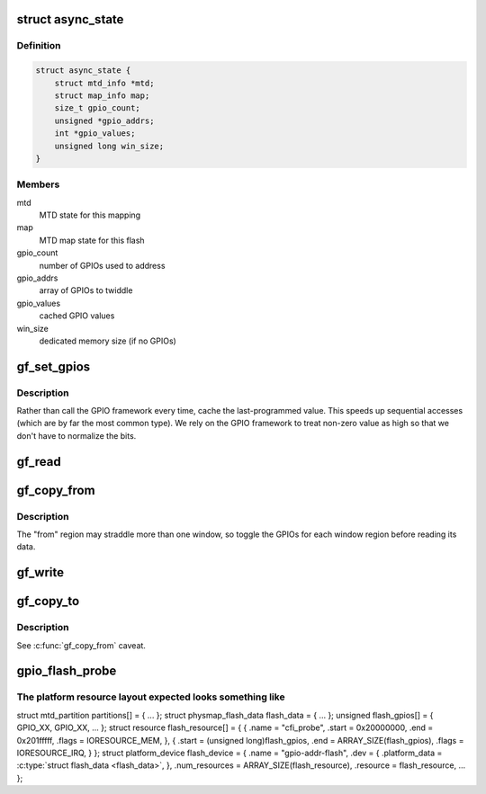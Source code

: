 .. -*- coding: utf-8; mode: rst -*-
.. src-file: drivers/mtd/maps/gpio-addr-flash.c

.. _`async_state`:

struct async_state
==================

.. c:type:: struct async_state

    keep GPIO flash state

.. _`async_state.definition`:

Definition
----------

.. code-block:: c

    struct async_state {
        struct mtd_info *mtd;
        struct map_info map;
        size_t gpio_count;
        unsigned *gpio_addrs;
        int *gpio_values;
        unsigned long win_size;
    }

.. _`async_state.members`:

Members
-------

mtd
    MTD state for this mapping

map
    MTD map state for this flash

gpio_count
    number of GPIOs used to address

gpio_addrs
    array of GPIOs to twiddle

gpio_values
    cached GPIO values

win_size
    dedicated memory size (if no GPIOs)

.. _`gf_set_gpios`:

gf_set_gpios
============

.. c:function:: void gf_set_gpios(struct async_state *state, unsigned long ofs)

    set GPIO address lines to access specified flash offset

    :param struct async_state \*state:
        GPIO flash state

    :param unsigned long ofs:
        desired offset to access

.. _`gf_set_gpios.description`:

Description
-----------

Rather than call the GPIO framework every time, cache the last-programmed
value.  This speeds up sequential accesses (which are by far the most common
type).  We rely on the GPIO framework to treat non-zero value as high so
that we don't have to normalize the bits.

.. _`gf_read`:

gf_read
=======

.. c:function:: map_word gf_read(struct map_info *map, unsigned long ofs)

    read a word at the specified offset

    :param struct map_info \*map:
        MTD map state

    :param unsigned long ofs:
        desired offset to read

.. _`gf_copy_from`:

gf_copy_from
============

.. c:function:: void gf_copy_from(struct map_info *map, void *to, unsigned long from, ssize_t len)

    copy a chunk of data from the flash

    :param struct map_info \*map:
        MTD map state

    :param void \*to:
        memory to copy to

    :param unsigned long from:
        flash offset to copy from

    :param ssize_t len:
        how much to copy

.. _`gf_copy_from.description`:

Description
-----------

The "from" region may straddle more than one window, so toggle the GPIOs for
each window region before reading its data.

.. _`gf_write`:

gf_write
========

.. c:function:: void gf_write(struct map_info *map, map_word d1, unsigned long ofs)

    write a word at the specified offset

    :param struct map_info \*map:
        MTD map state

    :param map_word d1:
        *undescribed*

    :param unsigned long ofs:
        desired offset to write

.. _`gf_copy_to`:

gf_copy_to
==========

.. c:function:: void gf_copy_to(struct map_info *map, unsigned long to, const void *from, ssize_t len)

    copy a chunk of data to the flash

    :param struct map_info \*map:
        MTD map state

    :param unsigned long to:
        flash offset to copy to

    :param const void \*from:
        memory to copy from

    :param ssize_t len:
        how much to copy

.. _`gf_copy_to.description`:

Description
-----------

See \ :c:func:`gf_copy_from`\  caveat.

.. _`gpio_flash_probe`:

gpio_flash_probe
================

.. c:function:: int gpio_flash_probe(struct platform_device *pdev)

    setup a mapping for a GPIO assisted flash

    :param struct platform_device \*pdev:
        platform device

.. _`gpio_flash_probe.the-platform-resource-layout-expected-looks-something-like`:

The platform resource layout expected looks something like
----------------------------------------------------------

struct mtd_partition partitions[] = { ... };
struct physmap_flash_data flash_data = { ... };
unsigned flash_gpios[] = { GPIO_XX, GPIO_XX, ... };
struct resource flash_resource[] = {
{
.name  = "cfi_probe",
.start = 0x20000000,
.end   = 0x201fffff,
.flags = IORESOURCE_MEM,
}, {
.start = (unsigned long)flash_gpios,
.end   = ARRAY_SIZE(flash_gpios),
.flags = IORESOURCE_IRQ,
}
};
struct platform_device flash_device = {
.name          = "gpio-addr-flash",
.dev           = { .platform_data = \ :c:type:`struct flash_data <flash_data>`, },
.num_resources = ARRAY_SIZE(flash_resource),
.resource      = flash_resource,
...
};

.. This file was automatic generated / don't edit.

